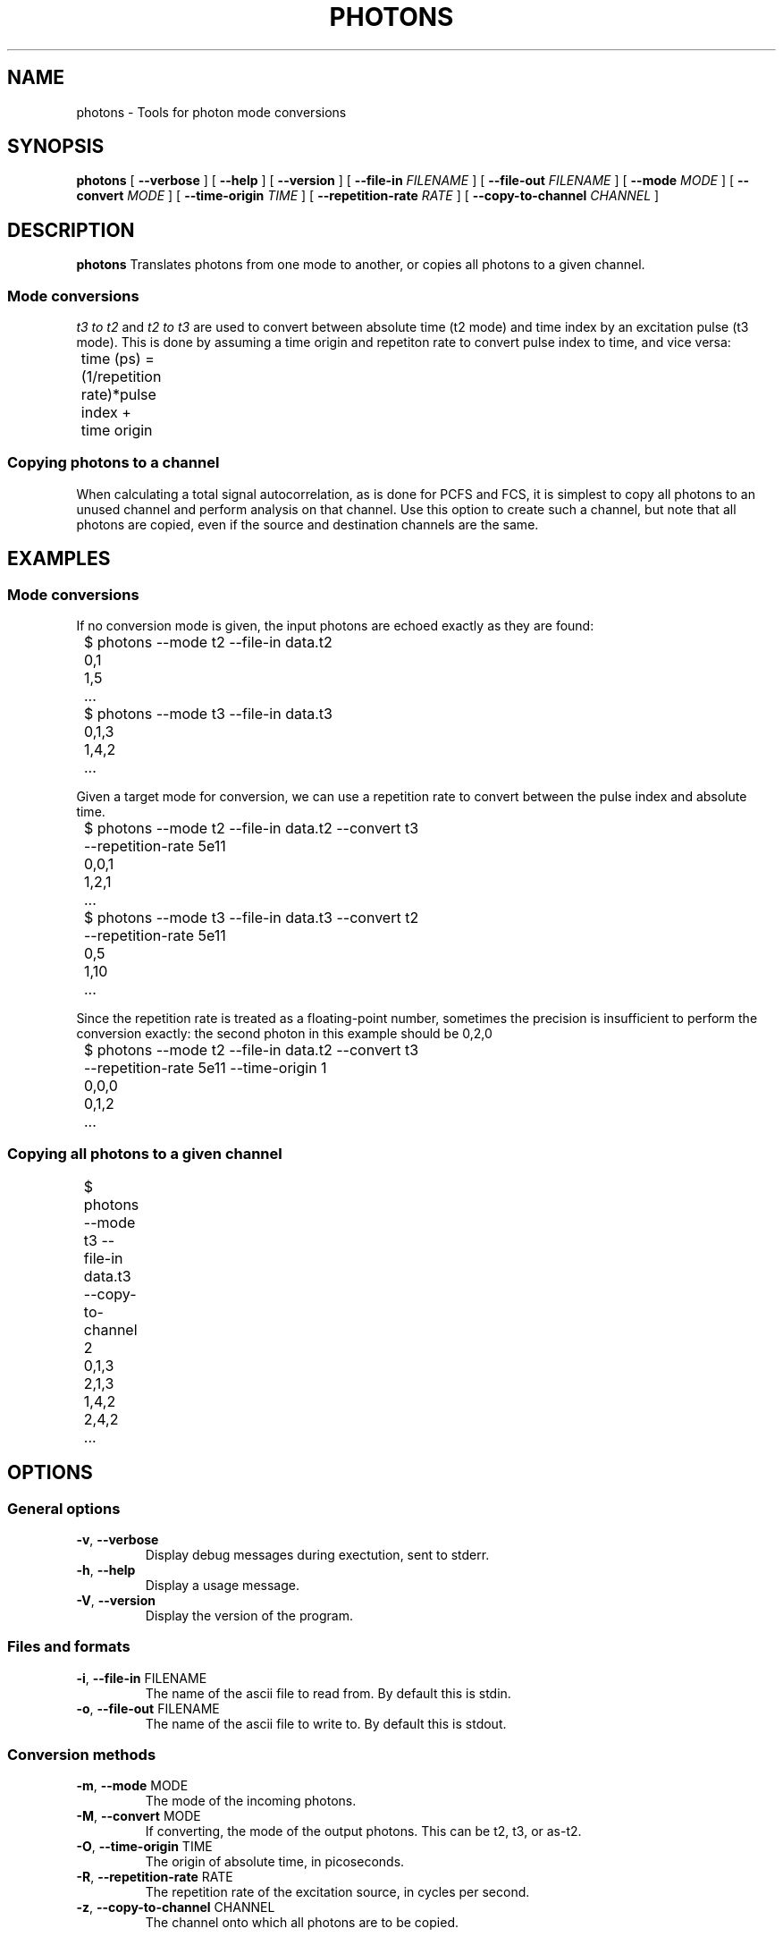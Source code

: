 .TH PHOTONS 1 "2014-11-12" "4.2"
.SH NAME
photons \- Tools for photon mode conversions 
.SH SYNOPSIS
.B photons
[
.BI \-\-verbose 
] [ 
.BI \-\-help
] [
.BI \-\-version
] [
.BI \-\-file\-in " FILENAME"
] [ 
.BI \-\-file\-out " FILENAME"
] [ 
.BI \-\-mode " MODE"
] [
.BI \-\-convert " MODE"
] [ 
.BI \-\-time\-origin " TIME"
] [ 
.BI \-\-repetition\-rate " RATE"
] [ 
.BI \-\-copy\-to\-channel " CHANNEL"
]


.SH DESCRIPTION
.B photons
Translates photons from one mode to another, or copies all photons to a 
given channel. 

.SS Mode conversions
\fIt3 to t2\fR and \fIt2 to t3\fR are used to convert between absolute time 
(t2 mode) and time index by an excitation pulse (t3 mode). This is done by
assuming a time origin and repetiton rate to convert pulse index to time, and
vice versa:

	time (ps) = (1/repetition rate)*pulse index + time origin

.SS Copying photons to a channel
When calculating a total signal autocorrelation, as is done for PCFS and FCS,
it is simplest to copy all photons to an unused channel and perform analysis
on that channel. Use this option to create such a channel, but note that all
photons are copied, even if the source and destination channels are the same.

.SH EXAMPLES
.SS Mode conversions

If no conversion mode is given, the input photons are echoed exactly as they
are found:

	$ photons --mode t2 --file-in data.t2
.br 
	0,1
.br
	1,5
.br
	...

	$ photons --mode t3 --file-in data.t3
.br
	0,1,3
.br
	1,4,2
.br
	...


Given a target mode for conversion, we can use a repetition rate to convert
between the pulse index and absolute time.

	$ photons --mode t2 --file-in data.t2 --convert t3 
.br
	          --repetition-rate 5e11 
.br 
	0,0,1
.br
	1,2,1
.br
	...

	$ photons --mode t3 --file-in data.t3 --convert t2
.br 
	          --repetition-rate 5e11
.br
	0,5
.br
	1,10
.br
	...

Since the repetition rate is treated as a floating-point number, sometimes
the precision is insufficient to perform the conversion exactly: the second
photon in this example should be 0,2,0

	$ photons --mode t2 --file-in data.t2 --convert t3 
.br
	          --repetition-rate 5e11 --time-origin 1
.br
	0,0,0
.br
	0,1,2
.br
	...

.SS Copying all photons to a given channel
	
	$ photons --mode t3 --file-in data.t3 --copy-to-channel 2
.br
	0,1,3
.br
	2,1,3
.br 
	1,4,2
.br
	2,4,2
.br
	...
	

.SH OPTIONS
.SS General options
.TP 
.BR \-v ", " \-\-verbose
Display debug messages during exectution, sent to stderr. 

.TP
.BR \-h ", " \-\-help
Display a usage message.

.TP
.BR \-V ", " \-\-version
Display the version of the program.

.SS Files and formats
.TP
.BR \-i ", " \-\-file-in " FILENAME"
The name of the ascii file to read from. By default this is stdin.

.TP
.BR \-o ", " \-\-file-out " FILENAME"
The name of the ascii file to write to. By default this is stdout.

.SS Conversion methods
.TP
.BR \-m ", " \-\-mode " MODE" 
The mode of the incoming photons.

.TP
.BR \-M ", " \-\-convert " MODE"
If converting, the mode of the output photons. This can be t2, t3, or as-t2.

.TP
.BR \-O ", " \-\-time\-origin " TIME"
The origin of absolute time, in picoseconds.

.TP
.BR \-R ", " \-\-repetition\-rate " RATE"
The repetition rate of the excitation source, in cycles per second.

.TP
.BR \-z ", " \-\-copy\-to\-channel " CHANNEL" 
The channel onto which all photons are to be copied.

.SH ERRORS
Errors and other debug information are output to stderr.

.SH BUGS
There are no known bugs. Please email the author if you find any.

.SH AUTHOR
Thomas Bischof <tbischof@mit.edu>
